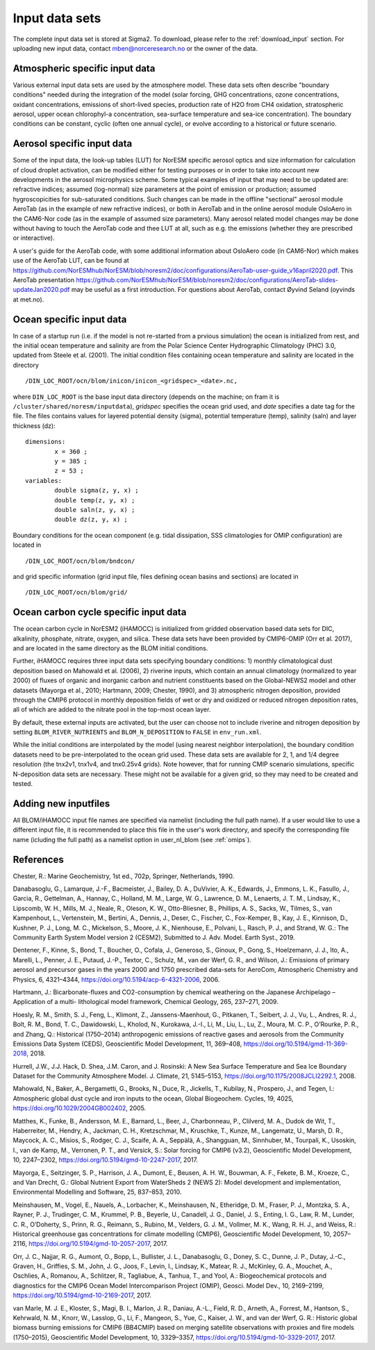 .. _input:


Input data sets
==============================
The complete input data set is stored at Sigma2. To download, please refer to the :ref:`download_input` section. For uploading new input data, contact mben@norceresearch.no or the owner of the data.

Atmospheric specific input data
^^^^^^^^^^^^^^^

Various external input data sets are used by the atmosphere model.  These data sets often describe "boundary conditions" needed during the integration of the model (solar forcing, GHG concentrations, ozone concentrations, oxidant concentrations, emissions of short-lived species, production rate of H2O from CH4 oxidation, stratospheric aerosol, upper ocean chlorophyl-a concentration, sea-surface temperature and sea-ice concentration).  The boundary conditions can be constant, cyclic (often one annual cycle), or evolve according to a historical or future scenario.

.. glossary::

  Solar forcing
    The solar forcing is prescribed following Matthes et al. (2017).

  GHG concentrations 
    CO2, CH4, N2O, CFC1-eq, CFC12**  Green-house concentrations are used in the radiative transfer calculations, and the values are taken from Meinshausen et al. (2017).  The prescribed concentrations are assumed to represent the surface concentrations.  Latitudinal and species dependent profiles are used to calculate the concentrations at different altitudes.

  Ozone concentrations
    Ozone concentration climatologies are used in the radiative transfer calculations.  The ozone climatologies used in NorESM2 have a 5-day frequency, vary in height and latitude, but have no longitudinal dependce.  They are based on simulations with CESM2-WACCM (Danabasoglu et al., 2019).

  Oxidant concentrations
    OH, ozone, NO3-radical, HO2** The oxidant concentrations are used in the description of secondary aerosol formation (sulfate and SOA).  OH, ozone, NO3 and H2O2 (formed by HO2) are relevant for the oxidation of DMS, SO2, isoprene, and monoterpenes.  These climatologies have a monthly frequency, and a 3-dimensional spatial distribution.  They are based on simulations with CESM2-WACCM (Danabasoglu et al., 2019).

  Emissions of short-lived species
    BC, OM and SO2** Emissions of BC, OM and SO2 consists in contributions from anthropogenic sources, biomass burning, and continuous outgassing of SO2 by volcanoes.  The anthropogenic sources (Hoesly et al., 2018) are given as 9 different sectors : emissions of agricultural activity, transport, domestic heating, solvents, waste and shipping are emitted at the surface; emissions from the energy and industrial sectors are emitted between 150 and 350 m height; aircraft emissions can go up to around 15 km.  The biomass burning sources (van Marle et al., 2017) are give as 6 different categories, and emission heights differ among them : 0-100 m for agricultural waste burning and peat burning, 0-1 km for savannah burning and deforestation, 0-2 km for temperate forests, and 0-3 km for Boreal forests (Dentener et al., 2006).  A fixed climatology of continuous tropospheric outgassing of SO2 by volcanoes is also included (Dentener et al., 2006).   Emission inventories provide emission strengths for OC.  For fossil fuel combustions we assumed an OM:OC ratio of 1.4, and for biomass burning of 2.6.  Part of the SO2 (2.5% equivalent S) is emitted as SO4.  Emission fields are provided both on the 1.9x2.5 and 0.9x1.25 horizontal grid.

  Water vapour emissions (from methane oxidation)
    Production of H2O from methane oxidation is prescribed using a climatologies based on simulations with CESM2-WACCM.  This source is especially relevant in the stratosphere.  These climatologies have a monthly frequency, and a 3-dimensional spatial distribution.  They are based on simulations with CESM2-WACCM (Danabasoglu et al., 2019).

  Stratospheric aerosol 
    To describe the impact of volcanic SO2 emissions reaching the stratosphere and forming SO4 aerosol, monthly varying climatologies of stratospheric aerosol properties are used.

  Upper-ocean POM concentrations  
    To describe the emission strength of marine primary organic matter from the ocean, a monthly varying climatology of upper-ocean chlorophyl-a concentration is used.

  Sea-surface temperature and sea-ice cover
    In atmosphere-only simulations, the sea-surface temperature and sea-ice concentrations are prescribed as monthly varying climatologies.  One can use climatologies that are based on observations (Hurrell et al., 2008), or climatologies derived from fully-coupled NorESM2 simulations.


Aerosol specific input data
^^^^^^^^^^^^^^^^^^^^^^^^^^^

Some of the input data, the look-up tables (LUT) for NorESM specific aerosol optics and size information for calculation of cloud droplet activation, can be modified either for testing purposes or in order to take into account new developments in the aerosol microphysics scheme. Some typical examples of input that may need to be updated are: refractive indices; assumed (log-normal) size parameters at the point of emission or production; assumed hygroscopicities for sub-saturated conditions. Such changes can be made in the offline "sectional" aerosol module AeroTab (as in the example of new refractive indices), or both in AeroTab and in the online aerosol module OsloAero in the CAM6-Nor code (as in the example of assumed size parameters). Many aerosol related model changes may be done without having to touch the AeroTab code and thee LUT at all, such as e.g. the emissions (whether they are prescribed or interactive).  

A user's guide for the AeroTab code, with some additional information about OsloAero code (in CAM6-Nor) which makes use of the AeroTab LUT, can be found at https://github.com/NorESMhub/NorESM/blob/noresm2/doc/configurations/AeroTab-user-guide_v16april2020.pdf.
This AeroTab presentation https://github.com/NorESMhub/NorESM/blob/noresm2/doc/configurations/AeroTab-slides-updateJan2020.pdf may be useful as a first introduction. For questions about AeroTab, contact Øyvind Seland (oyvinds at met.no).      

Ocean specific input data
^^^^^

In case of a startup run (i.e. if the model is not re-started from a prvious simulation) the ocean is initialized from rest, and the initial ocean temperature and salinity are from the Polar Science Center Hydrographic Climatology (PHC) 3.0, updated from Steele et al. (2001). The initial condition files containing ocean temperature and salinity are located in the directory
::

  /DIN_LOC_ROOT/ocn/blom/inicon/inicon_<gridspec>_<date>.nc,

where ``DIN_LOC_ROOT`` is the base input data directory (depends on the machine; on fram it is ``/cluster/shared/noresm/inputdata``), *gridspec* specifies the ocean grid used, and *date* specifies a date tag for the file. The files contains values for layered potential density (sigma), potential temperature (temp), salinity (saln) and layer thickness (dz):
:: 

  dimensions:
          x = 360 ;
          y = 385 ;
          z = 53 ;
  variables:
          double sigma(z, y, x) ;
          double temp(z, y, x) ;
          double saln(z, y, x) ;
          double dz(z, y, x) ;

Boundary conditions for the ocean component (e.g. tidal dissipation, SSS climatologies for OMIP configuration) are located in 
::

   /DIN_LOC_ROOT/ocn/blom/bndcon/

and grid specific information (grid input file, files defining ocean basins and sections) are located in 
::

   /DIN_LOC_ROOT/ocn/blom/grid/
   
   
Ocean carbon cycle specific input data
^^^^^^^^^^^^^^^^^^^^^^^^^^^

The ocean carbon cycle in NorESM2 (iHAMOCC) is initialized from gridded observation based data sets for DIC, alkalinity, phosphate, nitrate, oxygen, and silica. These data sets have been provided by CMIP6-OMIP (Orr et al. 2017), and are located in the same directory as the BLOM initial conditions.

Further, iHAMOCC requires three input data sets specifying boundary conditions: 1) monthly climatological dust deposition based on Mahowald et al. (2006), 2) riverine inputs, which contain an annual climatology (normalized to year 2000) of fluxes of organic and inorganic carbon and nutrient constituents based on the Global-NEWS2 model and other datasets (Mayorga et al., 2010; Hartmann, 2009; Chester, 1990), and 3) atmospheric nitrogen deposition, provided through the CMIP6 protocol in monthly deposition fields of wet or dry and oxidized or reduced nitrogen deposition rates, all of which are added to the nitrate pool in the top-most ocean layer.  

By default, these external inputs are activated, but the user can choose not to include riverine and nitrogen deposition by setting ``BLOM_RIVER_NUTRIENTS`` and ``BLOM_N_DEPOSITION`` to ``FALSE`` in ``env_run.xml``.

While the initial conditions are interpolated by the model (using nearest neighbor interpolation), the boundary condition datasets need to be pre-interpolated to the ocean grid used. These data sets are available for 2, 1, and 1/4 degree resolution (the tnx2v1, tnx1v4, and tnx0.25v4 grids). Note however, that for running CMIP scenario simulations, specific N-deposition data sets are necessary. These might not be available for a given grid, so they may need to be created and tested. 


Adding new inputfiles
^^^^^^^^^^^^^^^^^^^^^^^^^^^
All BLOM/iHAMOCC input file names are specified via namelist (including the full path name). If a user would like to use a different input file, it is recommended to place this file in the user's work directory, and specify the corresponding file name (icluding the full path) as a namelist option in user_nl_blom (see :ref:`omips`).


References
^^^^^^^^^^^^^^^^^^^^^^^^^^^
Chester, R.: Marine Geochemistry, 1st ed., 702p, Springer, Netherlands, 1990.

Danabasoglu, G., Lamarque, J.-F., Bacmeister, J., Bailey, D. A., DuVivier, A. K., Edwards, J., Emmons, L. K., Fasullo, J., Garcia, R., Gettelman, A., Hannay, C., Holland, M. M., Large, W. G., Lawrence, D. M., Lenaerts, J. T. M., Lindsay, K., Lipscomb, W. H., Mills, M. J., Neale, R., Oleson, K. W., Otto-Bliesner, B., Phillips, A. S., Sacks, W., Tilmes, S., van Kampenhout, L., Vertenstein, M., Bertini, A., Dennis, J., Deser, C., Fischer, C., Fox-Kemper, B., Kay, J. E., Kinnison, D., Kushner, P. J., Long, M. C., Mickelson, S., Moore, J. K., Nienhouse, E., Polvani, L., Rasch, P. J., and Strand, W. G.: The Community Earth System Model version 2 (CESM2), Submitted to J. Adv. Model. Earth Syst., 2019.

Dentener, F., Kinne, S., Bond, T., Boucher, O., Cofala, J., Generoso, S., Ginoux, P., Gong, S., Hoelzemann, J. J., Ito, A., Marelli, L., Penner, J. E., Putaud, J.-P., Textor, C., Schulz, M., van der Werf, G. R., and Wilson, J.: Emissions of primary aerosol and precursor gases in the years 2000 and 1750 prescribed data-sets for AeroCom, Atmospheric Chemistry and Physics, 6, 4321–4344, https://doi.org/10.5194/acp-6-4321-2006, 2006.

Hartmann, J.: Bicarbonate-fluxes and CO2-consumption by chemical weathering on the Japanese Archipelago – Application of a multi-
lithological model framework, Chemical Geology, 265, 237–271, 2009.

Hoesly, R. M., Smith, S. J., Feng, L., Klimont, Z., Janssens-Maenhout, G., Pitkanen, T., Seibert, J. J., Vu, L., Andres, R. J., Bolt, R. M., Bond, T. C., Dawidowski, L., Kholod, N., Kurokawa, J.-I., Li, M., Liu, L., Lu, Z., Moura, M. C. P., O’Rourke, P. R., and Zhang, Q.: Historical (1750–2014) anthropogenic emissions of reactive gases and aerosols from the Community Emissions Data System (CEDS), Geoscientific Model Development, 11, 369–408, https://doi.org/10.5194/gmd-11-369-2018, 2018.

Hurrell, J.W., J.J. Hack, D. Shea, J.M. Caron, and J. Rosinski: A New Sea Surface Temperature and Sea Ice Boundary Dataset for the Community Atmosphere Model. J. Climate, 21, 5145–5153, https://doi.org/10.1175/2008JCLI2292.1, 2008.

Mahowald, N., Baker, A., Bergametti, G., Brooks, N., Duce, R., Jickells, T., Kubilay, N., Prospero, J., and Tegen, I.: Atmospheric global dust cycle and iron inputs to the ocean, Global Biogeochem. Cycles, 19, 4025, https://doi.org/10.1029/2004GB002402, 2005.

Matthes, K., Funke, B., Andersson, M. E., Barnard, L., Beer, J., Charbonneau, P., Clilverd, M. A., Dudok de Wit, T., Haberreiter, M., Hendry, A., Jackman, C. H., Kretzschmar, M., Kruschke, T., Kunze, M., Langematz, U., Marsh, D. R., Maycock, A. C., Misios, S., Rodger, C. J., Scaife, A. A., Seppälä, A., Shangguan, M., Sinnhuber, M., Tourpali, K., Usoskin, I., van de Kamp, M., Verronen, P. T., and Versick, S.: Solar forcing for CMIP6 (v3.2), Geoscientific Model Development, 10, 2247–2302, https://doi.org/10.5194/gmd-10-2247-2017, 2017.

Mayorga, E., Seitzinger, S. P., Harrison, J. A., Dumont, E., Beusen, A. H. W., Bouwman, A. F., Fekete, B. M., Kroeze, C., and Van Drecht, G.: Global Nutrient Export from WaterSheds 2 (NEWS 2): Model development and implementation, Environmental Modelling and Software, 25, 837–853, 2010.

Meinshausen, M., Vogel, E., Nauels, A., Lorbacher, K., Meinshausen, N., Etheridge, D. M., Fraser, P. J., Montzka, S. A., Rayner, P. J., Trudinger, C. M., Krummel, P. B., Beyerle, U., Canadell, J. G., Daniel, J. S., Enting, I. G., Law, R. M., Lunder, C. R., O’Doherty, S., Prinn, R. G., Reimann, S., Rubino, M., Velders, G. J. M., Vollmer, M. K., Wang, R. H. J., and Weiss, R.: Historical greenhouse gas concentrations for climate modelling (CMIP6), Geoscientific Model Development, 10, 2057–2116, https://doi.org/10.5194/gmd-10-2057-2017, 2017.

Orr, J. C., Najjar, R. G., Aumont, O., Bopp, L., Bullister, J. L., Danabasoglu, G., Doney, S. C., Dunne, J. P., Dutay, J.-C., Graven, H., Griffies, S. M., John, J. G., Joos, F., Levin, I., Lindsay, K., Matear, R. J., McKinley, G. A., Mouchet, A., Oschlies, A., Romanou, A., Schlitzer, R., Tagliabue, A., Tanhua, T., and Yool, A.: Biogeochemical protocols and diagnostics for the CMIP6 Ocean Model Intercomparison Project (OMIP), Geosci. Model Dev., 10, 2169–2199, https://doi.org/10.5194/gmd-10-2169-2017, 2017. 
 
van Marle, M. J. E., Kloster, S., Magi, B. I., Marlon, J. R., Daniau, A.-L., Field, R. D., Arneth, A., Forrest, M., Hantson, S., Kehrwald, N. M., Knorr, W., Lasslop, G., Li, F., Mangeon, S., Yue, C., Kaiser, J. W., and van der Werf, G. R.: Historic global biomass burning emissions for CMIP6 (BB4CMIP) based on merging satellite observations with proxies and fire models (1750–2015), Geoscientific Model Development, 10, 3329–3357, https://doi.org/10.5194/gmd-10-3329-2017, 2017.

